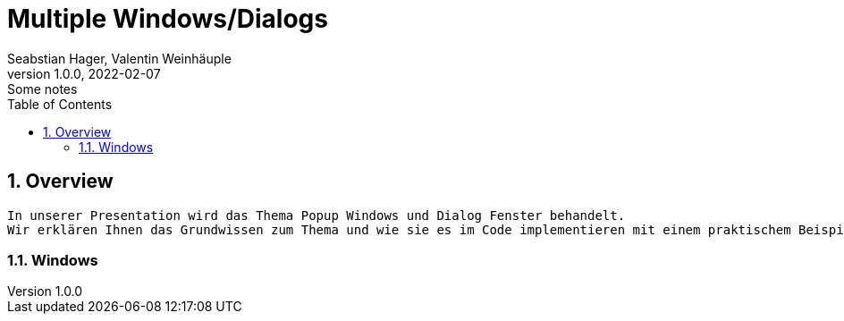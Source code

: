 = Multiple Windows/Dialogs
Seabstian Hager, Valentin Weinhäuple
1.0.0, 2022-02-07: Some notes
ifndef::imagesdir[:imagesdir: images]
//:toc-placement!:  // prevents the generation of the doc at this position, so it can be printed afterwards
:sourcedir: ../src/main/java
:icons: font
:sectnums:    // Nummerierung der Überschriften / section numbering
:toc: left

//Need this blank line after ifdef, don't know why...
ifdef::backend-html5[]

// print the toc here (not at the default position)
//toc::[]

== Overview
    In unserer Presentation wird das Thema Popup Windows und Dialog Fenster behandelt.
    Wir erklären Ihnen das Grundwissen zum Thema und wie sie es im Code implementieren mit einem praktischem Beispiel. 6


=== Windows

    
